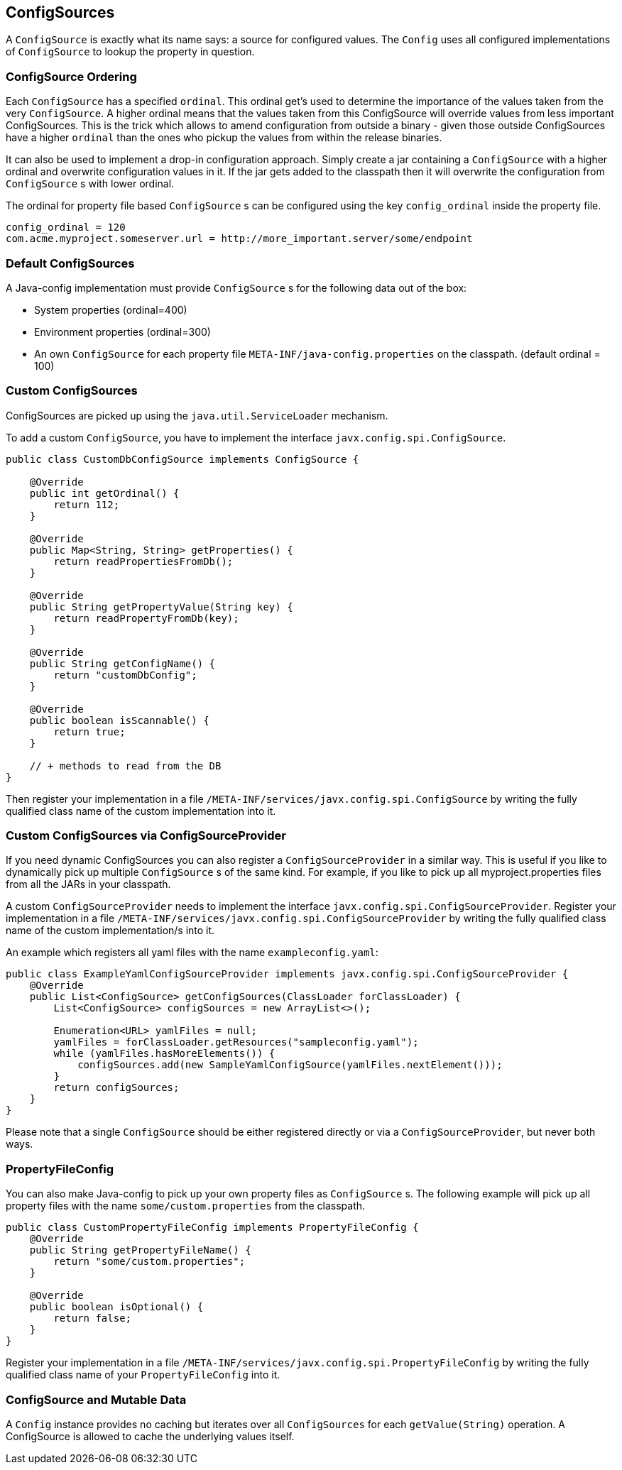 [[configsources]]
== ConfigSources

A `ConfigSource` is exactly what its name says: a source for configured values.
The `Config` uses all configured implementations of `ConfigSource` to lookup the property in question.

=== ConfigSource Ordering

Each `ConfigSource` has a specified `ordinal`.
This ordinal get’s used to determine the importance of the values taken from the very `ConfigSource`.
A higher ordinal means that the values taken from this ConfigSource will override values from less important ConfigSources.
This is the trick which allows to amend configuration from outside a binary - given those outside ConfigSources have a higher `ordinal` than the ones who pickup the values from within the release binaries.

It can also be used to implement a drop-in configuration approach.
Simply create a jar containing a `ConfigSource` with a higher ordinal and overwrite configuration values in it.
If the jar gets added to the classpath then it will overwrite the configuration from `ConfigSource` s with lower ordinal.

The ordinal for property file based `ConfigSource` s can be configured using the key `config_ordinal` inside the property file.

[source, text]
----
config_ordinal = 120
com.acme.myproject.someserver.url = http://more_important.server/some/endpoint
----

=== Default ConfigSources

A Java-config implementation must provide `ConfigSource` s for the following data out of the box:

* System properties (ordinal=400)
* Environment properties (ordinal=300)
* An own `ConfigSource` for each property file `META-INF/java-config.properties` on the classpath. (default ordinal = 100)

=== Custom ConfigSources

ConfigSources are picked up using the `java.util.ServiceLoader` mechanism.

To add a custom `ConfigSource`, you have to implement the interface `javx.config.spi.ConfigSource`.

[source, java]
----
public class CustomDbConfigSource implements ConfigSource {

    @Override
    public int getOrdinal() {
        return 112;
    }

    @Override
    public Map<String, String> getProperties() {
        return readPropertiesFromDb();
    }

    @Override
    public String getPropertyValue(String key) {
        return readPropertyFromDb(key);
    }

    @Override
    public String getConfigName() {
        return "customDbConfig";
    }

    @Override
    public boolean isScannable() {
        return true;
    }

    // + methods to read from the DB
}

----

Then register your implementation in a file `/META-INF/services/javx.config.spi.ConfigSource` by writing the fully qualified class name of the custom implementation into it.


=== Custom ConfigSources via ConfigSourceProvider

If you need dynamic ConfigSources you can also register a `ConfigSourceProvider` in a similar way.
This is useful if you like to dynamically pick up multiple `ConfigSource` s of the same kind.
For example, if you like to pick up all myproject.properties files from all the JARs in your classpath.

A custom `ConfigSourceProvider` needs to implement the interface `javx.config.spi.ConfigSourceProvider`.
Register your implementation in a file `/META-INF/services/javx.config.spi.ConfigSourceProvider` by writing the fully qualified class name of the custom implementation/s into it.

An example which registers all yaml files with the name `exampleconfig.yaml`:

[source, java]
----
public class ExampleYamlConfigSourceProvider implements javx.config.spi.ConfigSourceProvider {
    @Override
    public List<ConfigSource> getConfigSources(ClassLoader forClassLoader) {
        List<ConfigSource> configSources = new ArrayList<>();

        Enumeration<URL> yamlFiles = null;
        yamlFiles = forClassLoader.getResources("sampleconfig.yaml");
        while (yamlFiles.hasMoreElements()) {
            configSources.add(new SampleYamlConfigSource(yamlFiles.nextElement()));
        }
        return configSources;
    }
}
----

Please note that a single `ConfigSource` should be either registered directly or via a `ConfigSourceProvider`, but never both ways.


=== PropertyFileConfig

You can also make Java-config to pick up your own property files as `ConfigSource` s.
The following example will pick up all property files with the name `some/custom.properties` from the classpath.

[source, java]
----
public class CustomPropertyFileConfig implements PropertyFileConfig {
    @Override
    public String getPropertyFileName() {
        return "some/custom.properties";
    }

    @Override
    public boolean isOptional() {
        return false;
    }
}
----

Register your implementation in a file `/META-INF/services/javx.config.spi.PropertyFileConfig` by writing the fully qualified class name of your `PropertyFileConfig` into it.


=== ConfigSource and Mutable Data

A `Config` instance provides no caching but iterates over all `ConfigSources` for each `getValue(String)` operation.
A ConfigSource is allowed to cache the underlying values itself.
